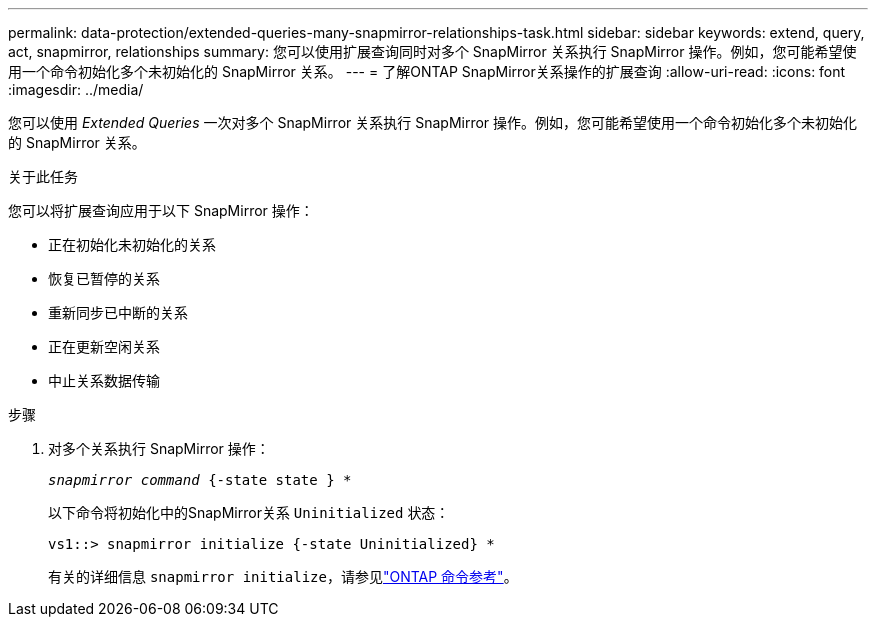 ---
permalink: data-protection/extended-queries-many-snapmirror-relationships-task.html 
sidebar: sidebar 
keywords: extend, query, act, snapmirror, relationships 
summary: 您可以使用扩展查询同时对多个 SnapMirror 关系执行 SnapMirror 操作。例如，您可能希望使用一个命令初始化多个未初始化的 SnapMirror 关系。 
---
= 了解ONTAP SnapMirror关系操作的扩展查询
:allow-uri-read: 
:icons: font
:imagesdir: ../media/


[role="lead"]
您可以使用 _Extended Queries_ 一次对多个 SnapMirror 关系执行 SnapMirror 操作。例如，您可能希望使用一个命令初始化多个未初始化的 SnapMirror 关系。

.关于此任务
您可以将扩展查询应用于以下 SnapMirror 操作：

* 正在初始化未初始化的关系
* 恢复已暂停的关系
* 重新同步已中断的关系
* 正在更新空闲关系
* 中止关系数据传输


.步骤
. 对多个关系执行 SnapMirror 操作：
+
`_snapmirror command_ {-state state } *`

+
以下命令将初始化中的SnapMirror关系 `Uninitialized` 状态：

+
[listing]
----
vs1::> snapmirror initialize {-state Uninitialized} *
----
+
有关的详细信息 `snapmirror initialize`，请参见link:https://docs.netapp.com/us-en/ontap-cli/snapmirror-initialize.html["ONTAP 命令参考"^]。


